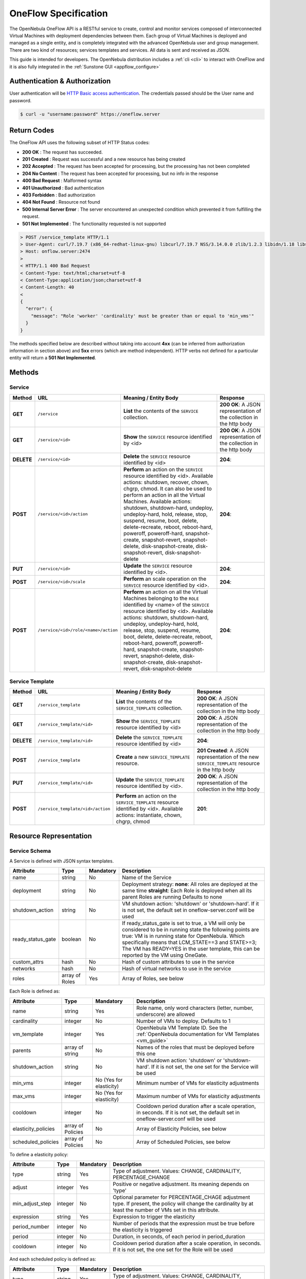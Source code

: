 .. _appflow_api:

================================================================================
OneFlow Specification
================================================================================

The OpenNebula OneFlow API is a RESTful service to create, control and monitor services composed of interconnected Virtual Machines with deployment dependencies between them. Each group of Virtual Machines is deployed and managed as a single entity, and is completely integrated with the advanced OpenNebula user and group management. There are two kind of resources; services templates and services. All data is sent and received as JSON.

This guide is intended for developers. The OpenNebula distribution includes a :ref:`cli <cli>` to interact with OneFlow and it is also fully integrated in the :ref:`Sunstone GUI <appflow_configure>`

Authentication & Authorization
================================================================================

User authentication will be `HTTP Basic access authentication <http://tools.ietf.org/html/rfc1945#section-11>`__. The credentials passed should be the User name and password.

.. code::

    $ curl -u "username:password" https://oneflow.server

Return Codes
================================================================================

The OneFlow API uses the following subset of HTTP Status codes:

*  **200 OK** : The request has succeeded.
*  **201 Created** : Request was successful and a new resource has being created
*  **202 Accepted** : The request has been accepted for processing, but the processing has not been completed
*  **204 No Content** : The request has been accepted for processing, but no info in the response
*  **400 Bad Request** : Malformed syntax
*  **401 Unauthorized** : Bad authentication
*  **403 Forbidden** : Bad authorization
*  **404 Not Found** : Resource not found
*  **500 Internal Server Error** : The server encountered an unexpected condition which prevented it from fulfilling the request.
*  **501 Not Implemented** : The functionality requested is not supported

.. code::

    > POST /service_template HTTP/1.1
    > User-Agent: curl/7.19.7 (x86_64-redhat-linux-gnu) libcurl/7.19.7 NSS/3.14.0.0 zlib/1.2.3 libidn/1.18 libssh2/1.4.2
    > Host: onflow.server:2474
    >
    < HTTP/1.1 400 Bad Request
    < Content-Type: text/html;charset=utf-8
    < Content-Type:application/json;charset=utf-8
    < Content-Length: 40
    <
    {
      "error": {
        "message": "Role 'worker' 'cardinality' must be greater than or equal to 'min_vms'"
      }
    }

The methods specified below are described without taking into account **4xx** (can be inferred from authorization information in section above) and **5xx** errors (which are method independent). HTTP verbs not defined for a particular entity will return a **501 Not Implemented**.

Methods
================================================================================

Service
--------------------------------------------------------------------------------

+--------------+----------------------------------------+--------------------------------------------------------------------------------------------------------------------------------------------------------------------------------------------------------------------------------------------------------------------------------------------------------------------------------------------------------------------------------------------------------------------------------------------------------------------------------------------------------------------+------------------------------------------------------------------------+
| **Method**   | **URL**                                | **Meaning / Entity Body**                                                                                                                                                                                                                                                                                                                                                                                                                                                                                          | **Response**                                                           |
+==============+========================================+====================================================================================================================================================================================================================================================================================================================================================================================================================================================================================================================+========================================================================+
| **GET**      | ``/service``                           | **List** the contents of the ``SERVICE`` collection.                                                                                                                                                                                                                                                                                                                                                                                                                                                               | **200 OK**: A JSON representation of the collection in the http body   |
+--------------+----------------------------------------+--------------------------------------------------------------------------------------------------------------------------------------------------------------------------------------------------------------------------------------------------------------------------------------------------------------------------------------------------------------------------------------------------------------------------------------------------------------------------------------------------------------------+------------------------------------------------------------------------+
| **GET**      | ``/service/<id>``                      | **Show** the ``SERVICE`` resource identified by <id>                                                                                                                                                                                                                                                                                                                                                                                                                                                               | **200 OK**: A JSON representation of the collection in the http body   |
+--------------+----------------------------------------+--------------------------------------------------------------------------------------------------------------------------------------------------------------------------------------------------------------------------------------------------------------------------------------------------------------------------------------------------------------------------------------------------------------------------------------------------------------------------------------------------------------------+------------------------------------------------------------------------+
| **DELETE**   | ``/service/<id>``                      | **Delete** the ``SERVICE`` resource identified by <id>                                                                                                                                                                                                                                                                                                                                                                                                                                                             | **204**:                                                               |
+--------------+----------------------------------------+--------------------------------------------------------------------------------------------------------------------------------------------------------------------------------------------------------------------------------------------------------------------------------------------------------------------------------------------------------------------------------------------------------------------------------------------------------------------------------------------------------------------+------------------------------------------------------------------------+
| **POST**     | ``/service/<id>/action``               | **Perform** an action on the ``SERVICE`` resource identified by <id>. Available actions: shutdown, recover, chown, chgrp, chmod. It can also be used to perform an action in all the Virtual Machines. Available actions: shutdown, shutdown-hard, undeploy, undeploy-hard, hold, release, stop, suspend, resume, boot, delete, delete-recreate, reboot, reboot-hard, poweroff, poweroff-hard, snapshot-create, snapshot-revert, snapshot-delete, disk-snapshot-create, disk-snapshot-revert, disk-snapshot-delete | **204**:                                                               |
+--------------+----------------------------------------+--------------------------------------------------------------------------------------------------------------------------------------------------------------------------------------------------------------------------------------------------------------------------------------------------------------------------------------------------------------------------------------------------------------------------------------------------------------------------------------------------------------------+------------------------------------------------------------------------+
| **PUT**      | ``/service/<id>``                      | **Update** the ``SERVICE`` resource identified by <id>.                                                                                                                                                                                                                                                                                                                                                                                                                                                            | **204**:                                                               |
+--------------+----------------------------------------+--------------------------------------------------------------------------------------------------------------------------------------+-----------------------------------------------------------------------------------------------------------------------------------------------------------------------------------------------------------------------------------------------------------------------------------------------------------------------------------------------------------------------------+------------------------------------------------------------------------+
| **POST**     | ``/service/<id>/scale``                | **Perform** an scale operation on the ``SERVICE`` resource identified by <id>.                                                                                                                                                                                                                                                                                                                                                                                                                                     | **204**:                                                               |
+--------------+----------------------------------------+--------------------------------------------------------------------------------------------------------------------------------------------------------------------------------------------------------------------------------------------------------------------------------------------------------------------------------------------------------------------------------------------------------------------------------------------------------------------------------------------------------------------+------------------------------------------------------------------------+
| **POST**     | ``/service/<id>/role/<name>/action``   | **Perform** an action on all the Virtual Machines belonging to the ``ROLE`` identified by <name> of the ``SERVICE`` resource identified by <id>. Available actions: shutdown, shutdown-hard, undeploy, undeploy-hard, hold, release, stop, suspend, resume, boot, delete, delete-recreate, reboot, reboot-hard, poweroff, poweroff-hard, snapshot-create, snapshot-revert, snapshot-delete, disk-snapshot-create, disk-snapshot-revert, disk-snapshot-delete                                                       | **204**:                                                               |
+--------------+----------------------------------------+--------------------------------------------------------------------------------------------------------------------------------------------------------------------------------------------------------------------------------------------------------------------------------------------------------------------------------------------------------------------------------------------------------------------------------------------------------------------------------------------------------------------+------------------------------------------------------------------------+

Service Template
--------------------------------------------------------------------------------

+--------------+-------------------------------------+--------------------------------------------------------------------------------------------------------------------------------------+----------------------------------------------------------------------------------------------------+
| **Method**   | **URL**                             | **Meaning / Entity Body**                                                                                                            | **Response**                                                                                       |
+==============+=====================================+======================================================================================================================================+====================================================================================================+
| **GET**      | ``/service_template``               | **List** the contents of the ``SERVICE_TEMPLATE`` collection.                                                                        | **200 OK**: A JSON representation of the collection in the http body                               |
+--------------+-------------------------------------+--------------------------------------------------------------------------------------------------------------------------------------+----------------------------------------------------------------------------------------------------+
| **GET**      | ``/service_template/<id>``          | **Show** the ``SERVICE_TEMPLATE`` resource identified by <id>                                                                        | **200 OK**: A JSON representation of the collection in the http body                               |
+--------------+-------------------------------------+--------------------------------------------------------------------------------------------------------------------------------------+----------------------------------------------------------------------------------------------------+
| **DELETE**   | ``/service_template/<id>``          | **Delete** the ``SERVICE_TEMPLATE`` resource identified by <id>                                                                      | **204**:                                                                                           |
+--------------+-------------------------------------+--------------------------------------------------------------------------------------------------------------------------------------+----------------------------------------------------------------------------------------------------+
| **POST**     | ``/service_template``               | **Create** a new ``SERVICE_TEMPLATE`` resource.                                                                                      | **201 Created**: A JSON representation of the new ``SERVICE_TEMPLATE`` resource in the http body   |
+--------------+-------------------------------------+--------------------------------------------------------------------------------------------------------------------------------------+----------------------------------------------------------------------------------------------------+
| **PUT**      | ``/service_template/<id>``          | **Update** the ``SERVICE_TEMPLATE`` resource identified by <id>.                                                                     | **200 OK**: A JSON representation of the collection in the http body                               |
+--------------+-------------------------------------+--------------------------------------------------------------------------------------------------------------------------------------+----------------------------------------------------------------------------------------------------+
| **POST**     | ``/service_template/<id>/action``   | **Perform** an action on the ``SERVICE_TEMPLATE`` resource identified by <id>. Available actions: instantiate, chown, chgrp, chmod   | **201**:                                                                                           |
+--------------+-------------------------------------+--------------------------------------------------------------------------------------------------------------------------------------+----------------------------------------------------------------------------------------------------+

Resource Representation
================================================================================

Service Schema
--------------------------------------------------------------------------------

A Service is defined with JSON syntax templates.

+-------------------+----------------+-----------+------------------------------------------------------------------------------------------------------------------------------------------------------------------------------------------------------------------------------------------------------------------------------------------------------------------+
|     Attribute     |      Type      | Mandatory |                                                                                                                                                   Description                                                                                                                                                    |
+===================+================+===========+==================================================================================================================================================================================================================================================================================================================+
| name              | string         | No        | Name of the Service                                                                                                                                                                                                                                                                                              |
+-------------------+----------------+-----------+------------------------------------------------------------------------------------------------------------------------------------------------------------------------------------------------------------------------------------------------------------------------------------------------------------------+
| deployment        | string         | No        | Deployment strategy:                                                                                                                                                                                                                                                                                             |
|                   |                |           | **none**: All roles are deployed at the same time                                                                                                                                                                                                                                                                |
|                   |                |           | **straight**: Each Role is deployed when all its parent Roles are running                                                                                                                                                                                                                                        |
|                   |                |           | Defaults to none                                                                                                                                                                                                                                                                                                 |
+-------------------+----------------+-----------+------------------------------------------------------------------------------------------------------------------------------------------------------------------------------------------------------------------------------------------------------------------------------------------------------------------+
| shutdown\_action  | string         | No        | VM shutdown action: 'shutdown' or 'shutdown-hard'. If it is not set, the default set in oneflow-server.conf will be used                                                                                                                                                                                         |
+-------------------+----------------+-----------+------------------------------------------------------------------------------------------------------------------------------------------------------------------------------------------------------------------------------------------------------------------------------------------------------------------+
| ready_status_gate | boolean        | No        | If ready_status_gate is set to true, a VM will only be considered to be in running state the following points are true: VM is in running state for OpenNebula. Which specifically means that LCM_STATE==3 and STATE>=3; The VM has READY=YES in the user template, this can be reported by the VM using OneGate. |
+-------------------+----------------+-----------+------------------------------------------------------------------------------------------------------------------------------------------------------------------------------------------------------------------------------------------------------------------------------------------------------------------+
| custom_attrs      | hash           | No        | Hash of custom attributes to use in the service                                                                                                                                                                                                                                                                  |
+-------------------+----------------+-----------+------------------------------------------------------------------------------------------------------------------------------------------------------------------------------------------------------------------------------------------------------------------------------------------------------------------+
| networks          | hash           | No        | Hash of virtual networks to use in the service                                                                                                                                                                                                                                                                   |
+-------------------+----------------+-----------+------------------------------------------------------------------------------------------------------------------------------------------------------------------------------------------------------------------------------------------------------------------------------------------------------------------+
| roles             | array of Roles | Yes       | Array of Roles, see below                                                                                                                                                                                                                                                                                        |
+-------------------+----------------+-----------+------------------------------------------------------------------------------------------------------------------------------------------------------------------------------------------------------------------------------------------------------------------------------------------------------------------+


Each Role is defined as:

+----------------------+-------------------+-------------------------+-------------------------------------------------------------------------------------------------------------------------------------+
|      Attribute       |        Type       |        Mandatory        |                                                             Description                                                             |
+======================+===================+=========================+=====================================================================================================================================+
| name                 | string            | Yes                     | Role name, only word characters (letter, number, underscore) are allowed                                                            |
+----------------------+-------------------+-------------------------+-------------------------------------------------------------------------------------------------------------------------------------+
| cardinality          | integer           | No                      | Number of VMs to deploy. Defaults to 1                                                                                              |
+----------------------+-------------------+-------------------------+-------------------------------------------------------------------------------------------------------------------------------------+
| vm\_template         | integer           | Yes                     | OpenNebula VM Template ID. See the :ref:`OpenNebula documentation for VM Templates <vm_guide>`                                      |
+----------------------+-------------------+-------------------------+-------------------------------------------------------------------------------------------------------------------------------------+
| parents              | array of string   | No                      | Names of the roles that must be deployed before this one                                                                            |
+----------------------+-------------------+-------------------------+-------------------------------------------------------------------------------------------------------------------------------------+
| shutdown\_action     | string            | No                      | VM shutdown action: 'shutdown' or 'shutdown-hard'. If it is not set, the one set for the Service will be used                       |
+----------------------+-------------------+-------------------------+-------------------------------------------------------------------------------------------------------------------------------------+
| min\_vms             | integer           | No (Yes for elasticity) | Minimum number of VMs for elasticity adjustments                                                                                    |
+----------------------+-------------------+-------------------------+-------------------------------------------------------------------------------------------------------------------------------------+
| max\_vms             | integer           | No (Yes for elasticity) | Maximum number of VMs for elasticity adjustments                                                                                    |
+----------------------+-------------------+-------------------------+-------------------------------------------------------------------------------------------------------------------------------------+
| cooldown             | integer           | No                      | Cooldown period duration after a scale operation, in seconds. If it is not set, the default set in oneflow-server.conf will be used |
+----------------------+-------------------+-------------------------+-------------------------------------------------------------------------------------------------------------------------------------+
| elasticity\_policies | array of Policies | No                      | Array of Elasticity Policies, see below                                                                                             |
+----------------------+-------------------+-------------------------+-------------------------------------------------------------------------------------------------------------------------------------+
| scheduled\_policies  | array of Policies | No                      | Array of Scheduled Policies, see below                                                                                              |
+----------------------+-------------------+-------------------------+-------------------------------------------------------------------------------------------------------------------------------------+

To define a elasticity policy:

+---------------------+-----------+-------------+---------------------------------------------------------------------------------------------------------------------------------------------------------------------+
| Attribute           | Type      | Mandatory   | Description                                                                                                                                                         |
+=====================+===========+=============+=====================================================================================================================================================================+
| type                | string    | Yes         | Type of adjustment. Values: CHANGE, CARDINALITY, PERCENTAGE\_CHANGE                                                                                                 |
+---------------------+-----------+-------------+---------------------------------------------------------------------------------------------------------------------------------------------------------------------+
| adjust              | integer   | Yes         | Positive or negative adjustment. Its meaning depends on 'type'                                                                                                      |
+---------------------+-----------+-------------+---------------------------------------------------------------------------------------------------------------------------------------------------------------------+
| min\_adjust\_step   | integer   | No          | Optional parameter for PERCENTAGE\_CHAGE adjustment type. If present, the policy will change the cardinality by at least the number of VMs set in this attribute.   |
+---------------------+-----------+-------------+---------------------------------------------------------------------------------------------------------------------------------------------------------------------+
| expression          | string    | Yes         | Expression to trigger the elasticity                                                                                                                                |
+---------------------+-----------+-------------+---------------------------------------------------------------------------------------------------------------------------------------------------------------------+
| period\_number      | integer   | No          | Number of periods that the expression must be true before the elasticity is triggered                                                                               |
+---------------------+-----------+-------------+---------------------------------------------------------------------------------------------------------------------------------------------------------------------+
| period              | integer   | No          | Duration, in seconds, of each period in period\_duration                                                                                                            |
+---------------------+-----------+-------------+---------------------------------------------------------------------------------------------------------------------------------------------------------------------+
| cooldown            | integer   | No          | Cooldown period duration after a scale operation, in seconds. If it is not set, the one set for the Role will be used                                               |
+---------------------+-----------+-------------+---------------------------------------------------------------------------------------------------------------------------------------------------------------------+

And each scheduled policy is defined as:

+---------------------+-----------+-------------+---------------------------------------------------------------------------------------------------------------------------------------------------------------------+
| Attribute           | Type      | Mandatory   | Description                                                                                                                                                         |
+=====================+===========+=============+=====================================================================================================================================================================+
| type                | string    | Yes         | Type of adjustment. Values: CHANGE, CARDINALITY, PERCENTAGE\_CHANGE                                                                                                 |
+---------------------+-----------+-------------+---------------------------------------------------------------------------------------------------------------------------------------------------------------------+
| adjust              | integer   | Yes         | Positive or negative adjustment. Its meaning depends on 'type'                                                                                                      |
+---------------------+-----------+-------------+---------------------------------------------------------------------------------------------------------------------------------------------------------------------+
| min\_adjust\_step   | integer   | No          | Optional parameter for PERCENTAGE\_CHAGE adjustment type. If present, the policy will change the cardinality by at least the number of VMs set in this attribute.   |
+---------------------+-----------+-------------+---------------------------------------------------------------------------------------------------------------------------------------------------------------------+
| recurrence          | string    | No          | Time for recurring adjustements. Time is specified with the `Unix cron syntax <http://en.wikipedia.org/wiki/Cron>`__                                                |
+---------------------+-----------+-------------+---------------------------------------------------------------------------------------------------------------------------------------------------------------------+
| start\_time         | string    | No          | Exact time for the adjustement                                                                                                                                      |
+---------------------+-----------+-------------+---------------------------------------------------------------------------------------------------------------------------------------------------------------------+
| cooldown            | integer   | No          | Cooldown period duration after a scale operation, in seconds. If it is not set, the one set for the Role will be used                                               |
+---------------------+-----------+-------------+---------------------------------------------------------------------------------------------------------------------------------------------------------------------+

.. code::

    {
      :type => :object,
      :properties => {
        'name' => {
          :type => :string,
          :required => true
        },
        'deployment' => {
          :type => :string,
          :enum => %w{none straight},
          :default => 'none'
        },
        'description' => {
          :type => :string,
          :required => false
        },
        'shutdown_action' => {
          :type => :string,
          :enum => %w{terminate terminate-hard shutdown shutdown-hard},
          :required => false
        },
        'roles' => {
          :type => :array,
          :items => ROLE_SCHEMA,
          :required => true
        },
        'custom_attrs' => {
          :type => :object,
          :properties => {},
          :required => false
        },
        'custom_attrs_values' => {
          :type => :object,
          :properties => {},
          :required => false
        },
        'networks' => {
          :type => :object,
          :properties => {},
          :required => false
        },
        'networks_values' => {
          :type => :array,
          :items => {
            :type => :object,
            :properties => {}},
          :required => false
        },
        'ready_status_gate' => {
          :type => :boolean,
          :required => false
        }
      }
    }

Role Schema
--------------------------------------------------------------------------------

.. code::

    {
      :type => :object,
      :properties => {
        'name' => {
          :type => :string,
          :required => true
        },
        'cardinality' => {
          :type => :integer,
          :default => 1,
          :minimum => 0
        },
        'vm_template' => {
          :type => :integer,
          :required => true
        },
        'vm_template_contents' => {
          :type => :string,
          :required => false
        },
        'parents' => {
          :type => :array,
          :items => {
            :type => :string
          }
        },
        'shutdown_action' => {
          :type => :string,
          :enum => ['shutdown', 'shutdown-hard']},
          :required => false
        },
        'min_vms' => {
          :type => :integer,
          :required => false,
          :minimum => 0
        },
        'max_vms' => {
          :type => :integer,
          :required => false,
          :minimum => 0
        },
        'cooldown' => {
          :type => :integer,
          :required => false,
          :minimum => 0
        },
        'elasticity_policies' => {
          :type => :array,
          :items => {
            :type => :object,
            :properties => {
              'type' => {
                :type => :string,
                :enum => ['CHANGE', 'CARDINALITY', 'PERCENTAGE_CHANGE'],
                :required => true
              },
              'adjust' => {
                :type => :integer,
                :required => true
              },
              'min_adjust_step' => {
                :type => :integer,
                :required => false,
                :minimum => 1
              },
              'period_number' => {
                :type => :integer,
                :required => false,
                :minimum => 0
              },
              'period' => {
                :type => :integer,
                :required => false,
                :minimum => 0
              },
              'expression' => {
                :type => :string,
                :required => true
              },
              'cooldown' => {
                :type => :integer,
                :required => false,
                :minimum => 0
              }
            }
          }
        },
        'scheduled_policies' => {
          :type => :array,
          :items => {
            :type => :object,
            :properties => {
              'type' => {
                :type => :string,
                :enum => ['CHANGE', 'CARDINALITY', 'PERCENTAGE_CHANGE'],
                :required => true
              },
              'adjust' => {
                :type => :integer,
                :required => true
              },
              'min_adjust_step' => {
                :type => :integer,
                :required => false,
                :minimum => 1
              },
              'start_time' => {
                :type => :string,
                :required => false
              },
              'recurrence' => {
                :type => :string,
                :required => false
              }
            }
          }
        }
      }
    }

Action Schema
--------------------------------------------------------------------------------

.. code::

    {
      :type => :object,
      :properties => {
        'action' => {
          :type => :object,
          :properties => {
            'perform' => {
              :type => :string,
              :required => true
            },
            'params' => {
              :type => :object,
              :required => false,
              :propierties => {
                'merge_template' => {
                    :type => object,
                    :required => false
                  }
                }
              }
            }
          }
        }
      }
    }

Examples
================================================================================

Create a New Service Template
--------------------------------------------------------------------------------

+--------------+-------------------------+---------------------------------------------------+----------------------------------------------------------------------------------------------------+
| **Method**   | **URL**                 | **Meaning / Entity Body**                         | **Response**                                                                                       |
+==============+=========================+===================================================+====================================================================================================+
| **POST**     | ``/service_template``   | **Create** a new ``SERVICE_TEMPLATE`` resource.   | **201 Created**: A JSON representation of the new ``SERVICE_TEMPLATE`` resource in the http body   |
+--------------+-------------------------+---------------------------------------------------+----------------------------------------------------------------------------------------------------+

.. code::

    curl http://127.0.0.1:2474/service_template -u 'oneadmin:password' -v --data '{
      "name":"web-application",
      "deployment":"straight",
      "roles":[
        {
          "name":"frontend",
          "cardinality":"1",
          "vm_template":"0",
          "shutdown_action":"shutdown",
          "min_vms":"1",
          "max_vms":"4",
          "cooldown":"30",
          "elasticity_policies":[
            {
              "type":"PERCENTAGE_CHANGE",
              "adjust":"20",
              "min_adjust_step":"1",
              "expression":"CUSTOM_ATT>40",
              "period":"3",
              "period_number":"30",
              "cooldown":"30"
            }
          ],
          "scheduled_policies":[
            {
              "type":"CHANGE",
              "adjust":"4",
              "recurrence":"0 2 1-10 * * "
            }
          ]
        },
        {
          "name":"worker",
          "cardinality":"2",
          "vm_template":"0",
          "shutdown_action":"shutdown",
          "parents":[
            "frontend"
          ],
          "min_vms":"2",
          "max_vms":"10",
          "cooldown":"240",
          "elasticity_policies":[
            {
              "type":"CHANGE",
              "adjust":"5",
              "expression":"ATT=3",
              "period":"5",
              "period_number":"60",
              "cooldown":"240"
            }
          ],
          "scheduled_policies":[
          ]
        }
      ],
      "shutdown_action":"shutdown"
    }'

.. code::

    > POST /service_template HTTP/1.1
    > Authorization: Basic b25lYWRtaW46b23lbm5lYnVsYQ==
    > User-Agent: curl/7.19.7 (x86_64-redhat-linux-gnu) libcurl/7.19.7 NSS/3.14.0.0 zlib/1.2.3 libidn/1.18 libssh2/1.4.2
    > Host: oneflow.server:2474
    > Accept: */*
    > Content-Length: 771
    > Content-Type: application/x-www-form-urlencoded
    >
    < HTTP/1.1 201 Created
    < Content-Type: text/html;charset=utf-8
    < X-XSS-Protection: 1; mode=block
    < Content-Length: 1990
    < X-Frame-Options: sameorigin
    < Connection: keep-alive
    < Server: thin 1.2.8 codename Black Keys
    <
    {
      "DOCUMENT": {
        "TEMPLATE": {
          "BODY": {
            "deployment": "straight",
            "name": "web-application",
            "roles": [
              {
                "scheduled_policies": [
                  {
                    "adjust": 4,
                    "type": "CHANGE",
                    "recurrence": "0 2 1-10 * * "
                  }
                ],
                "vm_template": 0,
                "name": "frontend",
                "min_vms": 1,
                "max_vms": 4,
                "cardinality": 1,
                "cooldown": 30,
                "shutdown_action": "shutdown",
                "elasticity_policies": [
                  {
                    "expression": "CUSTOM_ATT>40",
                    "adjust": 20,
                    "min_adjust_step": 1,
                    "cooldown": 30,
                    "period": 3,
                    "period_number": 30,
                    "type": "PERCENTAGE_CHANGE"
                  }
                ]
              },
              {
                "scheduled_policies": [

                ],
                "vm_template": 0,
                "name": "worker",
                "min_vms": 2,
                "max_vms": 10,
                "cardinality": 2,
                "parents": [
                  "frontend"
                ],
                "cooldown": 240,
                "shutdown_action": "shutdown",
                "elasticity_policies": [
                  {
                    "expression": "ATT=3",
                    "adjust": 5,
                    "cooldown": 240,
                    "period": 5,
                    "period_number": 60,
                    "type": "CHANGE"
                  }
                ]
              }
            ],
            "shutdown_action": "shutdown"
          }
        },
        "TYPE": "101",
        "GNAME": "oneadmin",
        "NAME": "web-application",
        "GID": "0",
        "ID": "4",
        "UNAME": "oneadmin",
        "PERMISSIONS": {
          "OWNER_A": "0",
          "OWNER_M": "1",
          "OWNER_U": "1",
          "OTHER_A": "0",
          "OTHER_M": "0",
          "OTHER_U": "0",
          "GROUP_A": "0",
          "GROUP_M": "0",
          "GROUP_U": "0"
        },
        "UID": "0"
      }

Get Detailed Information of a Given Service Template
--------------------------------------------------------------------------------

+--------------+------------------------------+-----------------------------------------------------------------+------------------------------------------------------------------------+
| **Method**   | **URL**                      | **Meaning / Entity Body**                                       | **Response**                                                           |
+==============+==============================+=================================================================+========================================================================+
| **GET**      | ``/service_template/<id>``   | **Show** the ``SERVICE_TEMPLATE`` resource identified by <id>   | **200 OK**: A JSON representation of the collection in the http body   |
+--------------+------------------------------+-----------------------------------------------------------------+------------------------------------------------------------------------+

.. code::

    curl -u 'oneadmin:password' http://127.0.0.1:2474/service_template/4 -v

.. code::

    > GET /service_template/4 HTTP/1.1
    > Authorization: Basic b25lYWRtaW46b3Blbm5lYnVsYQ==
    > User-Agent: curl/7.19.7 (x86_64-redhat-linux-gnu) libcurl/7.19.7 NSS/3.14.0.0 zlib/1.2.3 libidn/1.18 libssh2/1.4.2
    > Host: 127.0.0.1:2474
    > Accept: */*
    >
    < HTTP/1.1 200 OK
    < Content-Type: text/html;charset=utf-8
    < X-XSS-Protection: 1; mode=block
    < Content-Length: 1990
    < X-Frame-Options: sameorigin
    < Connection: keep-alive
    < Server: thin 1.2.8 codename Black Keys
    <
    {
      "DOCUMENT": {
        "TEMPLATE": {
          "BODY": {
            "deployment": "straight",
            "name": "web-application",
            "roles": [
              {
                "scheduled_policies": [
                  {
                    "adjust": 4,
                    "type": "CHANGE",
                    "recurrence": "0 2 1-10 * * "
                  }
                ],
                "vm_template": 0,
                ...

List the Available Service Templates
--------------------------------------------------------------------------------

+--------------+-------------------------+-----------------------------------------------------------------+------------------------------------------------------------------------+
| **Method**   | **URL**                 | **Meaning / Entity Body**                                       | **Response**                                                           |
+==============+=========================+=================================================================+========================================================================+
| **GET**      | ``/service_template``   | **List** the contents of the ``SERVICE_TEMPLATE`` collection.   | **200 OK**: A JSON representation of the collection in the http body   |
+--------------+-------------------------+-----------------------------------------------------------------+------------------------------------------------------------------------+

.. code::

    curl -u 'oneadmin:password' http://127.0.0.1:2474/service_template -v

.. code::

    > GET /service_template HTTP/1.1
    > Authorization: Basic b25lYWRtaW46b3Blbm5lYnVsYQ==
    > User-Agent: curl/7.19.7 (x86_64-redhat-linux-gnu) libcurl/7.19.7 NSS/3.14.0.0 zlib/1.2.3 libidn/1.18 libssh2/1.4.2
    > Host: 127.0.0.1:2474
    > Accept: */*
    >
    < HTTP/1.1 200 OK
    < Content-Type: text/html;charset=utf-8
    < X-XSS-Protection: 1; mode=block
    < Content-Length: 6929
    < X-Frame-Options: sameorigin
    < Connection: keep-alive
    < Server: thin 1.2.8 codename Black Keys
    <
    {
      "DOCUMENT_POOL": {
        "DOCUMENT": [
          {
            "TEMPLATE": {
              "BODY": {
                "deployment": "straight",
                "name": "web-server",
                "roles": [
                  {
                    "scheduled_policies": [
                      {
                        "adjust": 4,
                        "type": "CHANGE",
                        "recurrence": "0 2 1-10 * * "
                      }
                    ],
                    "vm_template": 0,
                    "name": "frontend",
                    "min_vms": 1,
                    "max_vms": 4,
                    "cardinality": 1,
                    "cooldown": 30,
                    "shutdown_action": "shutdown",
                    "elasticity_policies": [
                      {
                    ...

Update a Given Template
--------------------------------------------------------------------------------

+--------------+------------------------------+--------------------------------------------------------------------+----------------+
| **Method**   | **URL**                      | **Meaning / Entity Body**                                          | **Response**   |
+==============+==============================+====================================================================+================+
| **PUT**      | ``/service_template/<id>``   | **Update** the ``SERVICE_TEMPLATE`` resource identified by <id>.   | **200 OK**:    |
+--------------+------------------------------+--------------------------------------------------------------------+----------------+

.. code::

    curl http://127.0.0.1:2474/service_template/4 -u 'oneadmin:password' -v -X PUT --data '{
      "name":"web-application",
      "deployment":"straight",
      "roles":[
        {
          "name":"frontend",
          "cardinality":"1",
          "vm_template":"0",
          "shutdown_action":"shutdown-hard",
          "min_vms":"1",
          "max_vms":"4",
          "cooldown":"30",
          "elasticity_policies":[
            {
              "type":"PERCENTAGE_CHANGE",
              "adjust":"20",
              "min_adjust_step":"1",
              "expression":"CUSTOM_ATT>40",
              "period":"3",
              "period_number":"30",
              "cooldown":"30"
            }
          ],
          "scheduled_policies":[
            {
              "type":"CHANGE",
              "adjust":"4",
              "recurrence":"0 2 1-10 * * "
            }
          ]
        },
        {
          "name":"worker",
          "cardinality":"2",
          "vm_template":"0",
          "shutdown_action":"shutdown",
          "parents":[
            "frontend"
          ],
          "min_vms":"2",
          "max_vms":"10",
          "cooldown":"240",
          "elasticity_policies":[
            {
              "type":"CHANGE",
              "adjust":"5",
              "expression":"ATT=3",
              "period":"5",
              "period_number":"60",
              "cooldown":"240"
            }
          ],
          "scheduled_policies":[
          ]
        }
      ],
      "shutdown_action":"shutdown"
    }'

.. code::

    > PUT /service_template/4 HTTP/1.1
    > Authorization: Basic b25lYWRtaW46b3Blbm5lYnVsYQ==
    > User-Agent: curl/7.19.7 (x86_64-redhat-linux-gnu) libcurl/7.19.7 NSS/3.14.0.0 zlib/1.2.3 libidn/1.18 libssh2/1.4.2
    > Host: 127.0.0.1:2474
    > Accept: */*
    > Content-Length: 1219
    > Content-Type: application/x-www-form-urlencoded
    > Expect: 100-continue
    >
    * Done waiting for 100-continue
    < HTTP/1.1 200 OK
    < Content-Type: text/html;charset=utf-8
    < X-XSS-Protection: 1; mode=block
    < Content-Length: 1995
    < X-Frame-Options: sameorigin
    < Connection: keep-alive
    < Server: thin 1.2.8 codename Black Keys
    <
    {
      "DOCUMENT": {
        "TEMPLATE": {
          "BODY": {
            "deployment": "straight",
            "name": "web-application",
            "roles": [
              {
                "scheduled_policies": [
                  {
                    "adjust": 4,
                    "type": "CHANGE",
                    "recurrence": "0 2 1-10 * * "
                  }
                ],
                "vm_template": 0,
                "name": "frontend",
                "min_vms": 1,
                "max_vms": 4,
                "cardinality": 1,
                "cooldown": 30,
                "shutdown_action": "shutdown-hard",
                ...

Instantiate a Given Template
--------------------------------------------------------------------------------

+--------------+-------------------------------------+--------------------------------------------------------------------------------------------------------------------------------------+----------------+
| **Method**   | **URL**                             | **Meaning / Entity Body**                                                                                                            | **Response**   |
+==============+=====================================+======================================================================================================================================+================+
| **POST**     | ``/service_template/<id>/action``   | **Perform** an action on the ``SERVICE_TEMPLATE`` resource identified by <id>. Available actions: instantiate, chown, chgrp, chmod   | **201**:       |
+--------------+-------------------------------------+--------------------------------------------------------------------------------------------------------------------------------------+----------------+

Available actions:

-  instantiate
-  chown
-  chmod
-  chgrp


.. code::

    curl http://127.0.0.1:2474/service_template/4/action -u 'oneadmin:password' -v -X POST --data '{
      "action": {
        "perform":"instantiate"
      }
    }'

.. code::

    > POST /service_template/4/action HTTP/1.1
    > Authorization: Basic b25lYWRtaW46b3Blbm5lYnVsYQ==
    > User-Agent: curl/7.19.7 (x86_64-redhat-linux-gnu) libcurl/7.19.7 NSS/3.14.0.0 zlib/1.2.3 libidn/1.18 libssh2/1.4.2
    > Host: 127.0.0.1:2474
    > Accept: */*
    > Content-Length: 49
    > Content-Type: application/x-www-form-urlencoded
    >
    < HTTP/1.1 201 Created
    < Content-Type: text/html;charset=utf-8
    < X-XSS-Protection: 1; mode=block
    < Content-Length: 2015
    < X-Frame-Options: sameorigin
    < Connection: keep-alive
    < Server: thin 1.2.8 codename Black Keys
    <
    {
      "DOCUMENT": {
        "TEMPLATE": {
          "BODY": {
            "deployment": "straight",
            "name": "web-application",
            "roles": [
              {
                "scheduled_policies": [
                  {
                    "adjust": 4,
                    "type": "CHANGE",
                    "recurrence": "0 2 1-10 * * "
                  }
                ],
                "vm_template": 0,

Aditional parameters can be passed using the ``merge_template`` inside the ``params``. For example, if we want to change the name when instantiating:

.. code::

    curl http://127.0.0.1:2474/service_template/4/action -u 'oneadmin:password' -v -X POST --data '{
      "action": {
        "perform":"instantiate",
        "params": {"merge_template":{"name":"new_name"}}
      }
    }'

The following attributes can be also passed using the ``merge_template``:

- network_values
- custom_attrs_values

Delete a Given Template
--------------------------------------------------------------------------------

+--------------+------------------------------+-------------------------------------------------------------------+----------------+
| **Method**   | **URL**                      | **Meaning / Entity Body**                                         | **Response**   |
+==============+==============================+===================================================================+================+
| **DELETE**   | ``/service_template/<id>``   | **Delete** the ``SERVICE_TEMPLATE`` resource identified by <id>   | **204**:       |
+--------------+------------------------------+-------------------------------------------------------------------+----------------+

.. code::

    curl http://127.0.0.1:2474/service_template/4 -u 'oneadmin:password' -v -X DELETE

.. code::

    > DELETE /service_template/3 HTTP/1.1
    > Authorization: Basic b25lYWRtaW46b3Blbm5lYnVsYQ==
    > User-Agent: curl/7.19.7 (x86_64-redhat-linux-gnu) libcurl/7.19.7 NSS/3.14.0.0 zlib/1.2.3 libidn/1.18 libssh2/1.4.2
    > Host: 127.0.0.1:2474
    > Accept: */*
    >
    < HTTP/1.1 204 No Content
    < Content-Type: text/html;charset=utf-8
    < X-XSS-Protection: 1; mode=block
    < Content-Length: 0
    < X-Frame-Options: sameorigin
    < Connection: keep-alive
    < Server: thin 1.2.8 codename Black Keys

Get Detailed Information of a Given Service
--------------------------------------------------------------------------------

+--------------+---------------------+--------------------------------------------------------+------------------------------------------------------------------------+
| **Method**   | **URL**             | **Meaning / Entity Body**                              | **Response**                                                           |
+==============+=====================+========================================================+========================================================================+
| **GET**      | ``/service/<id>``   | **Show** the ``SERVICE`` resource identified by <id>   | **200 OK**: A JSON representation of the collection in the http body   |
+--------------+---------------------+--------------------------------------------------------+------------------------------------------------------------------------+

.. code::

    curl http://127.0.0.1:2474/service/5 -u 'oneadmin:password' -v

.. code::

    > GET /service/5 HTTP/1.1
    > Authorization: Basic b25lYWRtaW46b3Blbm5lYnVsYQ==
    > User-Agent: curl/7.19.7 (x86_64-redhat-linux-gnu) libcurl/7.19.7 NSS/3.14.0.0 zlib/1.2.3 libidn/1.18 libssh2/1.4.2
    > Host: 127.0.0.1:2474
    > Accept: */*
    >
    < HTTP/1.1 200 OK
    < Content-Type: text/html;charset=utf-8
    < X-XSS-Protection: 1; mode=block
    < Content-Length: 11092
    < X-Frame-Options: sameorigin
    < Connection: keep-alive
    < Server: thin 1.2.8 codename Black Keys
    <
    {
      "DOCUMENT": {
        "TEMPLATE": {
          "BODY": {
            "deployment": "straight",
            "name": "web-application",
            "roles": [
              {
                "scheduled_policies": [
                  {
                    "adjust": 4,
                    "last_eval": 1374676803,
                    "type": "CHANGE",
                    "recurrence": "0 2 1-10 * * "
                  }
                ],
                "vm_template": 0,
                "disposed_nodes": [

                ],
                "name": "frontend",
                "min_vms": 1,
                "nodes": [
                  {
                    "deploy_id": 12,
                    "vm_info": {
                      "VM": {
                        "GNAME": "oneadmin",
                        "NAME": "frontend_0_(service_5)",
                        "GID": "0",
                        "ID": "12",
                        "UNAME": "oneadmin",
                        "UID": "0",
                      }
                    }
                  }
                ],
                "last_vmname": 1,
                "max_vms": 4,
                "cardinality": 1,
                "cooldown": 30,
                "shutdown_action": "shutdown-hard",
                "state": "2",
                "elasticity_policies": [
                  {
                    "expression": "CUSTOM_ATT>40",
                    "true_evals": 0,
                    "adjust": 20,
                    "min_adjust_step": 1,
                    "last_eval": 1374676803,
                    "cooldown": 30,
                    "expression_evaluated": "CUSTOM_ATT[--] > 40",
                    "period": 3,
                    "period_number": 30,
                    "type": "PERCENTAGE_CHANGE"
                  }
                ]
              },
              {
                "scheduled_policies": [

                ],
                "vm_template": 0,
                "disposed_nodes": [

                ],
                "name": "worker",
                "min_vms": 2,
                "nodes": [
                  {
                    "deploy_id": 13,
                    "vm_info": {
                      "VM": {
                        "GNAME": "oneadmin",
                        "NAME": "worker_0_(service_5)",
                        "GID": "0",
                        "ID": "13",
                        "UNAME": "oneadmin",
                        "UID": "0",
                      }
                    }
                  },
                  {
                    "deploy_id": 14,
                    "vm_info": {
                      "VM": {
                        "GNAME": "oneadmin",
                        "GID": "0",
                        "ID": "14",
                        "UNAME": "oneadmin",
                        "UID": "0",
                      }
                    }
                  }
                ],
                "last_vmname": 2,
                "max_vms": 10,
                "cardinality": 2,
                "parents": [
                  "frontend"
                ],
                "cooldown": 240,
                "shutdown_action": "shutdown",
                "state": "2",
                "elasticity_policies": [
                  {
                    "expression": "ATT=3",
                    "true_evals": 0,
                    "adjust": 5,
                    "last_eval": 1374676803,
                    "cooldown": 240,
                    "expression_evaluated": "ATT[--] = 3",
                    "period": 5,
                    "period_number": 60,
                    "type": "CHANGE"
                  }
                ]
              }
            ],
            "log": [
              {
                "message": "New state: DEPLOYING",
                "severity": "I",
                "timestamp": 1374676345
              },
              {
                "message": "New state: RUNNING",
                "severity": "I",
                "timestamp": 1374676406
              }
            ],
            "shutdown_action": "shutdown",
            "state": 2
          }
        },
        "TYPE": "100",
        "GNAME": "oneadmin",
        "NAME": "web-application",
        "GID": "0",
        "ID": "5",
        "UNAME": "oneadmin",
        "PERMISSIONS": {
          "OWNER_A": "0",
          "OWNER_M": "1",
          "OWNER_U": "1",
          "OTHER_A": "0",
          "OTHER_M": "0",
          "OTHER_U": "0",
          "GROUP_A": "0",
          "GROUP_M": "0",
          "GROUP_U": "0"
        },
        "UID": "0"
      }

List the Available Services
--------------------------------------------------------------------------------

+--------------+----------------+--------------------------------------------------------+------------------------------------------------------------------------+
| **Method**   | **URL**        | **Meaning / Entity Body**                              | **Response**                                                           |
+==============+================+========================================================+========================================================================+
| **GET**      | ``/service``   | **List** the contents of the ``SERVICE`` collection.   | **200 OK**: A JSON representation of the collection in the http body   |
+--------------+----------------+--------------------------------------------------------+------------------------------------------------------------------------+

.. code::

    curl http://127.0.0.1:2474/service -u 'oneadmin:password' -v

.. code::

    > GET /service HTTP/1.1
    > Authorization: Basic b25lYWRtaW46b3Blbm5lYnVsYQ==
    > User-Agent: curl/7.19.7 (x86_64-redhat-linux-gnu) libcurl/7.19.7 NSS/3.14.0.0 zlib/1.2.3 libidn/1.18 libssh2/1.4.2
    > Host: 127.0.0.1:2474
    > Accept: */*
    >
    < HTTP/1.1 200 OK
    < Content-Type: text/html;charset=utf-8
    < X-XSS-Protection: 1; mode=block
    < Content-Length: 12456
    < X-Frame-Options: sameorigin
    < Connection: keep-alive
    < Server: thin 1.2.8 codename Black Keys
    <
    {
      "DOCUMENT_POOL": {
        "DOCUMENT": [
          {
            "TEMPLATE": {
              "BODY": {
                "deployment": "straight",
                "name": "web-application",
                "roles": [
                  {
                    "scheduled_policies": [
                      {
                        "adjust": 4,
                        "last_eval": 1374676986,
                        "type": "CHANGE",
                        "recurrence": "0 2 1-10 * * "
                      }
                    ],
                    ...

Perform an Action on a Given Service
--------------------------------------------------------------------------------

+--------------+----------------------------+-------------------------------------------------------------------------+----------------+
| **Method**   | **URL**                    | **Meaning / Entity Body**                                               | **Response**   |
+==============+============================+=========================================================================+================+
| **POST**     | ``/service/<id>/action``   | **Perform** an action on the ``SERVICE`` resource identified by <id>.   | **201**:       |
+--------------+----------------------------+-------------------------------------------------------------------------+----------------+

Available actions:

* recover: Recover a failed service, cleaning the failed VMs.
   * From FAILED\_DEPLOYING continues deploying the Service
   * From FAILED\_SCALING continues scaling the Service
   * From FAILED\_UNDEPLOYING continues shutting down the Service
   * From COOLDOWN the Service is set to running ignoring the cooldown duration
   * From WARNING failed VMs are deleted, and new VMs are instantiated
* recover delete: Will delete the service and its VMs (no matter in what state the service is)
* chown
* chmod
* chgrp

.. code::

    curl http://127.0.0.1:2474/service/5/action -u 'oneadmin:password' -v -X POST --data '{
      "action": {
        "perform":"chgrp",
        "params" : {
          "group_id" : 2
        }
      }
    }'

Perform an Action on All the VMs of a Given Role
--------------------------------------------------------------------------------

+--------------+----------------------------------------+----------------------------------------------------------------------------------------------------------------------------------------------------+----------------+
| **Method**   | **URL**                                | **Meaning / Entity Body**                                                                                                                          | **Response**   |
+==============+========================================+====================================================================================================================================================+================+
| **POST**     | ``/service/<id>/role/<name>/action``   | **Perform** an action on all the Virtual Machines belonging to the ``ROLE`` identified by <name> of the ``SERVICE`` resource identified by <id>.   | **201**:       |
+--------------+----------------------------------------+----------------------------------------------------------------------------------------------------------------------------------------------------+----------------+

You can use this call to perform a VM action on all the Virtual Machines belonging to a role. For example, if you want to suspend the Virtual Machines of the worker Role:

These are the commands that can be performed:

* ``shutdown``
* ``shutdown-hard``
* ``undeploy``
* ``undeploy-hard``
* ``hold``
* ``release``
* ``stop``
* ``suspend``
* ``resume``
* ``boot``
* ``delete``
* ``delete-recreate``
* ``reboot``
* ``reboot-hard``
* ``poweroff``
* ``poweroff-hard``
* ``snapshot-create``
* ``snapshot-revert``
* ``snapshot-delete``
* ``disk-snapshot-create``
* ``disk-snapshot-revert``
* ``disk-snapshot-delete``

Instead of performing the action immediately on all the VMs, you can perform it on small groups of VMs with these options:

-  ``period``: Seconds between each group of actions
-  ``number``: Number of VMs to apply the action to each period

.. code::

    curl http://127.0.0.1:2474/service/5/role/frontend/action -u 'oneadmin:password' -v -X POST --data '{
      "action": {
        "perform":"stop",
        "params" : {
          "period" : 60,
          "number" : 2
        }
      }
    }'

.. code::

    > POST /service/5/role/frontend/action HTTP/1.1
    > Authorization: Basic b25lYWRtaW46b3Blbm5lYnVsYQ==
    > User-Agent: curl/7.19.7 (x86_64-redhat-linux-gnu) libcurl/7.19.7 NSS/3.14.0.0 zlib/1.2.3 libidn/1.18 libssh2/1.4.2
    > Host: 127.0.0.1:2474
    > Accept: */*
    > Content-Length: 106
    > Content-Type: application/x-www-form-urlencoded
    >
    < HTTP/1.1 201 Created
    < Content-Type: text/html;charset=utf-8
    < X-XSS-Protection: 1; mode=block
    < Content-Length: 57
    < X-Frame-Options: sameorigin
    < Connection: keep-alive
    < Server: thin 1.2.8 codename Black Keys

